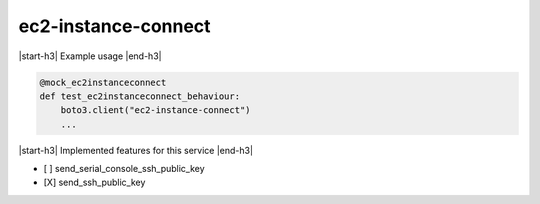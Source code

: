 .. _implementedservice_ec2-instance-connect:

.. |start-h3| raw:: html

    <h3>

.. |end-h3| raw:: html

    </h3>

====================
ec2-instance-connect
====================

|start-h3| Example usage |end-h3|

.. sourcecode:: python

            @mock_ec2instanceconnect
            def test_ec2instanceconnect_behaviour:
                boto3.client("ec2-instance-connect")
                ...



|start-h3| Implemented features for this service |end-h3|

- [ ] send_serial_console_ssh_public_key
- [X] send_ssh_public_key


